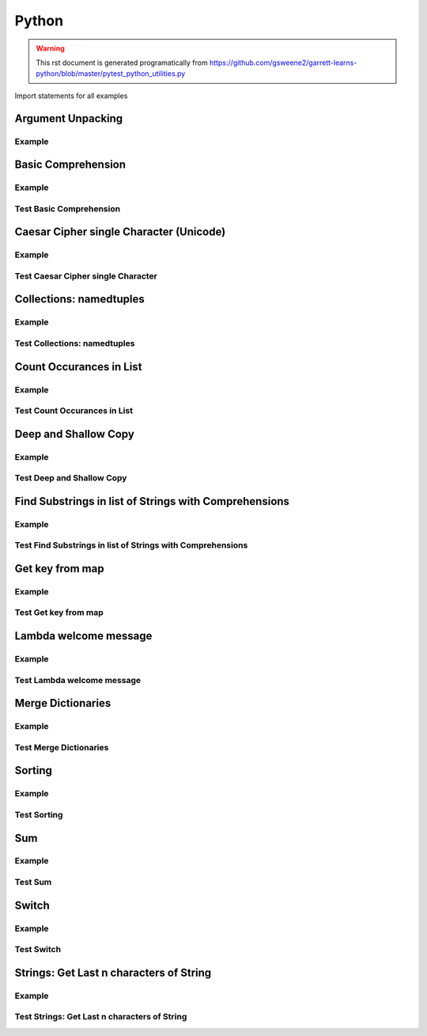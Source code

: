 Python
======
.. meta::
   :description lang=en: Python docs

.. warning::

    This rst document is generated programatically from https://github.com/gsweene2/garrett-learns-python/blob/master/pytest_python_utilities.py

Import statements for all examples

.. code-block:: python
  :linenos:

  import copy
  from collections import Counter, namedtuple
  
  

Argument Unpacking
------------------
Example
*******
.. code-block:: python
  :linenos:
  
  
  def unpack_dict_arguments(arg1, arg2, arg3):
      return {"arg1": arg1, "arg2": arg2, "arg3": arg3}
  
  
  def test_unpack_dict_arguments():
      # Any order!
      arg_dict = {"arg2": "Argument 2", "arg1": "Argument 1", "arg3": "Argument 3"}
      result = unpack_dict_arguments(**arg_dict)
      expected = {"arg1": "Argument 1", "arg2": "Argument 2", "arg3": "Argument 3"}
      assert expected == result
  
  

Basic Comprehension
-------------------
Example
*******
.. code-block:: python
  :linenos:
  
  
  def string_to_list_comprehension(my_string):
      letter_list = [letter for letter in my_string]
      return letter_list
  
  

Test Basic Comprehension
************************
.. code-block:: python
  :linenos:
  
  
  def test_string_to_list_comprehension():
      # Arrange
      my_string = "awesome"
      # Act
      result_string = string_to_list_comprehension(my_string)
      # Assert
      expected = ["a", "w", "e", "s", "o", "m", "e"]
      assert expected == result_string
  
  

Caesar Cipher single Character (Unicode)
----------------------------------------
Example
*******
.. code-block:: python
  :linenos:
  
  
  def caesar_cipher_single_character(character, number):
      # Get unicode decimal
      uni = ord(character)
      # Add number to create new unicode decimal
      new_uni = uni + number
      # Since A-z are 96-122, check to see if still in range
      if new_uni <= 122:
          return chr(new_uni)
      return chr((new_uni + 96) % 122)
  
  

Test Caesar Cipher single Character
***********************************
.. code-block:: python
  :linenos:
  
  
  def test_caesar_cipher_single_character():
      # Arrange
      character, number = "a", 1
      # Act
      result = caesar_cipher_single_character(character, number)
      # Assert
      assert "b" == result
  
  
  def test_caesar_cipher_single_character():
      # Arrange
      character, number = "z", 1
      # Act
      result = caesar_cipher_single_character(character, number)
      # Assert
      assert "a" == result
  
  

Collections: namedtuples
------------------------
Example
*******
.. code-block:: python
  :linenos:
  
  
  def create_golf_hole_named_tuple(hole_number, par):
      Hole = namedtuple("hole", "number par")
      return Hole(hole_number, par)
  
  

Test Collections: namedtuples
*****************************
.. code-block:: python
  :linenos:
  
  
  def test_create_golf_hole_named_tuple():
      # Arrange
      hole_number = 18
      par = 4
      # Act
      hole_tuple = create_golf_hole_named_tuple(hole_number, par)
      # Assert
      assert 18 == hole_tuple.number
      assert 4 == hole_tuple.par
  
  

Count Occurances in List
------------------------
Example
*******
.. code-block:: python
  :linenos:
  
  
  def count_occurances_in_list(my_list, item):
      return my_list.count(item)
  
  
  def count_occurances_of_each_item_in_list(my_list):
      return Counter(my_list)
  
  

Test Count Occurances in List
*****************************
.. code-block:: python
  :linenos:
  
  
  def test_count_occurances_in_list():
      # Arrange
      my_list = [1, 3, 4, 2, 2, 2, 4, 2]
      # Act
      occurances = count_occurances_in_list(my_list, 2)
      # Assert
      assert 4 == occurances
  
  
  def test_count_occurances_of_each_item_in_list():
      # Arrange
      my_list = ["a", "c", "d", "b", "b", "b", "c", "b"]
      # Act
      occurances = count_occurances_of_each_item_in_list(my_list)
      # Assert
      expected = {"a": 1, "b": 4, "c": 2, "d": 1}
      assert expected == occurances
  
  

Deep and Shallow Copy
---------------------
Example
*******
.. code-block:: python
  :linenos:
  
  
  def shallow_copy(my_list):
      return list(my_list)
  
  
  def deep_copy(my_list):
      return copy.deepcopy(my_list)
  
  

Test Deep and Shallow Copy
**************************
.. code-block:: python
  :linenos:
  
  
  def test_shallow_copy__modify_object_in_init_list__should_affect_copy_list():
      # Arrange
      init_list = [1, 2, 3, [1, 2, 3]]
      # Act
      copy_list = shallow_copy(init_list)
      init_list[3].append(4)
      # Assert
      assert copy_list == [1, 2, 3, [1, 2, 3, 4]]
      assert init_list == [1, 2, 3, [1, 2, 3, 4]]
  
  
  def test_deep_copy__modify_object_in_init_list__should_not_affect_copy_list():
      # Arrange
      init_list = [1, 2, 3, [1, 2, 3]]
      # Act
      copy_list = deep_copy(init_list)
      init_list[3].append(4)
      # Assert
      assert copy_list == [1, 2, 3, [1, 2, 3]]
      assert init_list == [1, 2, 3, [1, 2, 3, 4]]
  
  

Find Substrings in list of Strings with Comprehensions
------------------------------------------------------
Example
*******
.. code-block:: python
  :linenos:
  
  
  def find_strings_that_contain_substring_in_list_comprehension(
      list_of_strings, substring
  ):
      return [word for word in list_of_strings if substring in word.lower()]
  
  

Test Find Substrings in list of Strings with Comprehensions
***********************************************************
.. code-block:: python
  :linenos:
  
  
  def test_find_strings_that_contain_substring_in_list_comprehension():
      # Arrange
      list_of_strings = ["Fred", "Freedy", "Reddison", "Dave", "Bob", "Red"]
      # Act
      result = find_strings_that_contain_substring_in_list_comprehension(
          list_of_strings, "red"
      )
      # Assert
      expected = ["Fred", "Reddison", "Red"]
      assert expected == result
  
  

Get key from map
----------------
Example
*******
.. code-block:: python
  :linenos:
  
  
  def get_key_from_map_else_return_default(my_map, key):
      return my_map.get(key, "Not Found")
  
  
  def get_key_from_map_else_return_default_ternary(my_map, key):
      return my_map[key] if key in my_map else "Not Found"
  
  

Test Get key from map
*********************
.. code-block:: python
  :linenos:
  
  
  def test_get_key_from_map_else_return_default_key_exists():
      # Arrange
      my_map = {"a": 1, "b": 2, "c": 3}
      # Act
      value = get_key_from_map_else_return_default(my_map, "a")
      # Assert
      assert value == 1
  
  
  def test_get_key_from_map_else_return_default_key_dne():
      # Arrange
      my_map = {"a": 1, "b": 2, "c": 3}
      # Act
      value = get_key_from_map_else_return_default(my_map, "z")
      # Assert
      assert value == "Not Found"
  
  
  def test_get_key_from_map_else_return_default_ternary_key_exists():
      # Arrange
      my_map = {"a": 1, "b": 2, "c": 3}
      # Act
      value = get_key_from_map_else_return_default_ternary(my_map, "a")
      # Assert
      assert value == 1
  
  
  def test_get_key_from_map_else_return_default_ternary_key_dne():
      # Arrange
      my_map = {"a": 1, "b": 2, "c": 3}
      # Act
      value = get_key_from_map_else_return_default_ternary(my_map, "z")
      # Assert
      assert value == "Not Found"
  
  

Lambda welcome message
----------------------
Example
*******
.. code-block:: python
  :linenos:
  
  print_welcome_lambda = lambda first, last: f"Welcome to garretts-docs, {first} {last}"
  

Test Lambda welcome message
***************************
.. code-block:: python
  :linenos:
  
  
  def test_print_welcome_lambda():
      # Arrage
      first, last = "Garrett", "Smith"
      # Act
      result = print_welcome_lambda(first, last)
      # Assert
      expected = "Welcome to garretts-docs, Garrett Smith"
      assert expected == result
  
  

Merge Dictionaries
------------------
Example
*******
.. code-block:: python
  :linenos:
  
  
  def merge_dictionaries(dict_1, dict_2):
      return {**dict_1, **dict_2}
  
  

Test Merge Dictionaries
***********************
.. code-block:: python
  :linenos:
  
  
  def test_merge_dictionaries():
      # Arrage
      older_data = {"bob": 35, "phil": 39, "katie": 30}
      newer_data = {"phil": 41, "fred": 19}
      # Act
      result = merge_dictionaries(older_data, newer_data)
      # Assert
      expected = {"bob": 35, "phil": 41, "katie": 30, "fred": 19}
      assert expected == result
  
  
  def test_merge_dictionaries():
      # Arrage
      older_data = {"phil": 41, "fred": 19}
      newer_data = {"bob": 35, "phil": 39, "katie": 30}
      # Act
      result = merge_dictionaries(older_data, newer_data)
      # Assert
      expected = {"phil": 39, "fred": 19, "bob": 35, "katie": 30}
      assert expected == result
  
  

Sorting
-------
Example
*******
.. code-block:: python
  :linenos:
  
  
  def sort_list_ascending(my_list):
      return sorted(my_list)
  
  
  def sort_list_descending(my_list):
      return sorted(my_list, reverse=True)
  
  
  def sort_dictionary_on_value(my_dict):
      return sorted(my_dict.items(), key=lambda x: x[1], reverse=True)
  
  

Test Sorting
************
.. code-block:: python
  :linenos:
  
  
  def test_sort_list_ascending__should_return_sorted_list():
      # Arrange
      my_list = ["A", "C", "D", "B", "E"]
      # Act
      sorted_list = sort_list_ascending(my_list)
      # Assert
      expected = ["A", "B", "C", "D", "E"]
      assert sorted_list == expected
  
  
  def test_sort_list_descending__should_return_sorted_list():
      # Arrange
      my_list = ["A", "C", "D", "B", "E"]
      # Act
      sorted_list = sort_list_descending(my_list)
      # Assert
      expected = ["E", "D", "C", "B", "A"]
      assert sorted_list == expected
  
  
  def test_sort_dictionary_on_value():
      # Arragne
      my_dict = {"bob": 97, "fred": 67, "katie": 78, "sophie": 99}
      # Act
      sorted_list = sort_dictionary_on_value(my_dict)
      # Assert
      expected_list = [("sophie", 99), ("bob", 97), ("katie", 78), ("fred", 67)]
      assert expected_list == sorted_list
  
  

Sum
---
Example
*******
.. code-block:: python
  :linenos:
  
  
  def sum_list(my_list):
      return sum(my_list)
  
  

Test Sum
********
.. code-block:: python
  :linenos:
  
  
  def test_sum():
      # Arrange
      data = [1, 2, 3]
      # Act
      result = sum_list(data)
      # Assert
      assert result == 6
  
  
  def test_sum():
      # Arrange
      data = [1, 2, 3]
      # Act
      result = sum_list(data)
      # Assert
      assert result, 6
  
  

Switch
------
Example
*******
.. code-block:: python
  :linenos:
  
  
  def switch_on_ones(num):
      switcher = {
          1: "One",
          2: "Two",
          3: "Three",
          4: "Four",
          5: "Five",
          6: "Six",
          7: "Seven",
          8: "Eight",
          9: "Nine",
      }
      return switcher.get(num)
  
  

Test Switch
***********
.. code-block:: python
  :linenos:
  
  
  def test_switch_on_ones():
      assert "Five" == switch_on_ones(5)
      assert "Nine" == switch_on_ones(9)
  
  

Strings: Get Last n characters of String
----------------------------------------
Example
*******
.. code-block:: python
  :linenos:
  
  
  def get_last_4_characters(string_value, n):
      return string_value[len(string_value) - n : len(string_value)]
  
  

Test Strings: Get Last n characters of String
*********************************************
.. code-block:: python
  :linenos:
  
  
  def test_get_last_4_characters():
      # Arrange
      string_value = "alliwantforchristmasisyou"
      n = 4
      # Act
      result = get_last_4_characters(string_value, n)
      # Assert
      assert "syou" == result
